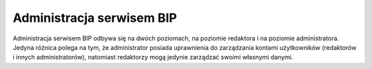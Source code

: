 Administracja serwisem BIP
==========================

Administracja serwisem BIP odbywa się na dwóch poziomach, na poziomie redaktora i na poziomie administratora. Jedyna różnica polega na tym, że administrator posiada uprawnienia do zarządzania kontami użytkowników (redaktorów i innych administratorów), natomiast redaktorzy mogą jedynie zarządzać swoimi własnymi danymi.

